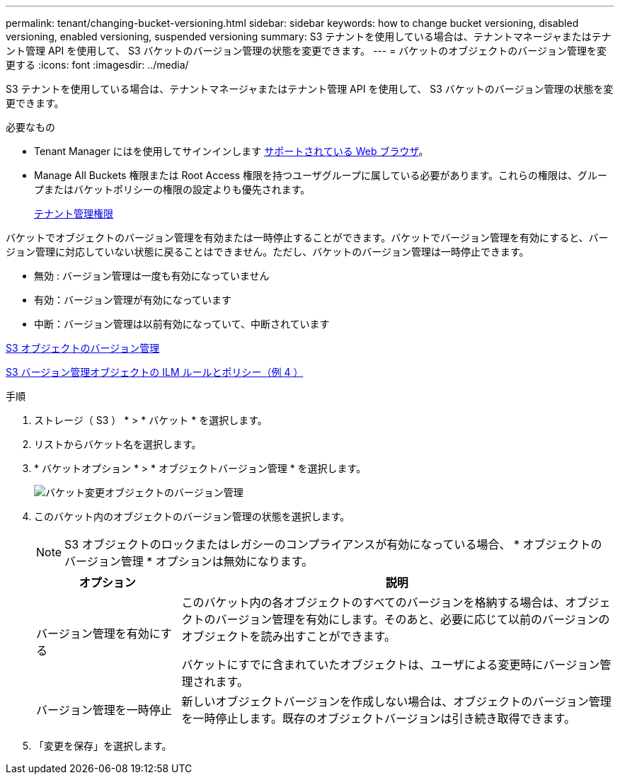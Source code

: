 ---
permalink: tenant/changing-bucket-versioning.html 
sidebar: sidebar 
keywords: how to change bucket versioning, disabled versioning, enabled versioning, suspended versioning 
summary: S3 テナントを使用している場合は、テナントマネージャまたはテナント管理 API を使用して、 S3 バケットのバージョン管理の状態を変更できます。 
---
= バケットのオブジェクトのバージョン管理を変更する
:icons: font
:imagesdir: ../media/


[role="lead"]
S3 テナントを使用している場合は、テナントマネージャまたはテナント管理 API を使用して、 S3 バケットのバージョン管理の状態を変更できます。

.必要なもの
* Tenant Manager にはを使用してサインインします xref:../admin/web-browser-requirements.adoc[サポートされている Web ブラウザ]。
* Manage All Buckets 権限または Root Access 権限を持つユーザグループに属している必要があります。これらの権限は、グループまたはバケットポリシーの権限の設定よりも優先されます。
+
xref:tenant-management-permissions.adoc[テナント管理権限]



バケットでオブジェクトのバージョン管理を有効または一時停止することができます。バケットでバージョン管理を有効にすると、バージョン管理に対応していない状態に戻ることはできません。ただし、バケットのバージョン管理は一時停止できます。

* 無効 : バージョン管理は一度も有効になっていません
* 有効：バージョン管理が有効になっています
* 中断：バージョン管理は以前有効になっていて、中断されています


xref:../s3/object-versioning.adoc[S3 オブジェクトのバージョン管理]

xref:../ilm/example-4-ilm-rules-and-policy-for-s3-versioned-objects.adoc[S3 バージョン管理オブジェクトの ILM ルールとポリシー（例 4 ）]

.手順
. ストレージ（ S3 ） * > * バケット * を選択します。
. リストからバケット名を選択します。
. * バケットオプション * > * オブジェクトバージョン管理 * を選択します。
+
image::../media/bucket_object_versioning.png[バケット変更オブジェクトのバージョン管理]

. このバケット内のオブジェクトのバージョン管理の状態を選択します。
+

NOTE: S3 オブジェクトのロックまたはレガシーのコンプライアンスが有効になっている場合、 * オブジェクトのバージョン管理 * オプションは無効になります。

+
[cols="1a,3a"]
|===
| オプション | 説明 


 a| 
バージョン管理を有効にする
 a| 
このバケット内の各オブジェクトのすべてのバージョンを格納する場合は、オブジェクトのバージョン管理を有効にします。そのあと、必要に応じて以前のバージョンのオブジェクトを読み出すことができます。

バケットにすでに含まれていたオブジェクトは、ユーザによる変更時にバージョン管理されます。



 a| 
バージョン管理を一時停止
 a| 
新しいオブジェクトバージョンを作成しない場合は、オブジェクトのバージョン管理を一時停止します。既存のオブジェクトバージョンは引き続き取得できます。

|===
. 「変更を保存」を選択します。

